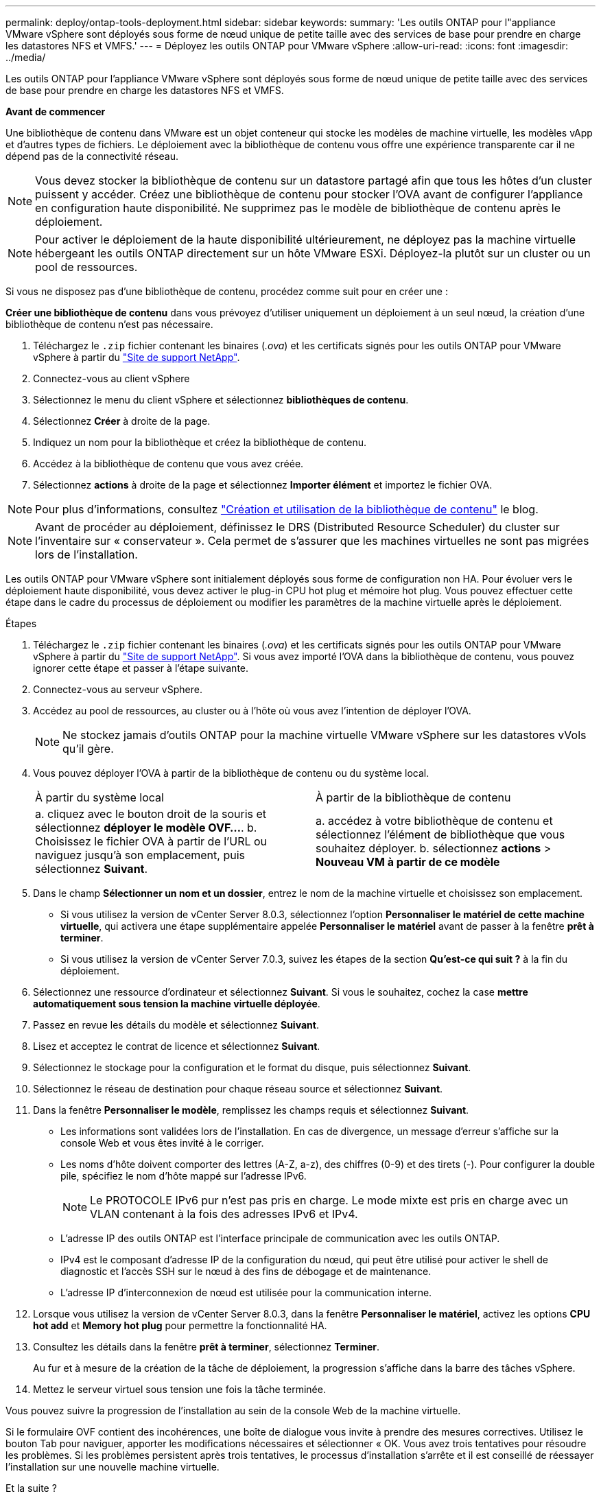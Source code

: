 ---
permalink: deploy/ontap-tools-deployment.html 
sidebar: sidebar 
keywords:  
summary: 'Les outils ONTAP pour l"appliance VMware vSphere sont déployés sous forme de nœud unique de petite taille avec des services de base pour prendre en charge les datastores NFS et VMFS.' 
---
= Déployez les outils ONTAP pour VMware vSphere
:allow-uri-read: 
:icons: font
:imagesdir: ../media/


[role="lead"]
Les outils ONTAP pour l'appliance VMware vSphere sont déployés sous forme de nœud unique de petite taille avec des services de base pour prendre en charge les datastores NFS et VMFS.

*Avant de commencer*

Une bibliothèque de contenu dans VMware est un objet conteneur qui stocke les modèles de machine virtuelle, les modèles vApp et d'autres types de fichiers. Le déploiement avec la bibliothèque de contenu vous offre une expérience transparente car il ne dépend pas de la connectivité réseau.


NOTE: Vous devez stocker la bibliothèque de contenu sur un datastore partagé afin que tous les hôtes d'un cluster puissent y accéder. Créez une bibliothèque de contenu pour stocker l'OVA avant de configurer l'appliance en configuration haute disponibilité. Ne supprimez pas le modèle de bibliothèque de contenu après le déploiement.


NOTE: Pour activer le déploiement de la haute disponibilité ultérieurement, ne déployez pas la machine virtuelle hébergeant les outils ONTAP directement sur un hôte VMware ESXi. Déployez-la plutôt sur un cluster ou un pool de ressources.

Si vous ne disposez pas d'une bibliothèque de contenu, procédez comme suit pour en créer une :

*Créer une bibliothèque de contenu* dans vous prévoyez d'utiliser uniquement un déploiement à un seul nœud, la création d'une bibliothèque de contenu n'est pas nécessaire.

. Téléchargez le `.zip` fichier contenant les binaires (_.ova_) et les certificats signés pour les outils ONTAP pour VMware vSphere à partir du https://mysupport.netapp.com/site/products/all/details/otv10/downloads-tab["Site de support NetApp"^].
. Connectez-vous au client vSphere
. Sélectionnez le menu du client vSphere et sélectionnez *bibliothèques de contenu*.
. Sélectionnez *Créer* à droite de la page.
. Indiquez un nom pour la bibliothèque et créez la bibliothèque de contenu.
. Accédez à la bibliothèque de contenu que vous avez créée.
. Sélectionnez *actions* à droite de la page et sélectionnez *Importer élément* et importez le fichier OVA.



NOTE: Pour plus d'informations, consultez https://blogs.vmware.com/vsphere/2020/01/creating-and-using-content-library.html["Création et utilisation de la bibliothèque de contenu"] le blog.


NOTE: Avant de procéder au déploiement, définissez le DRS (Distributed Resource Scheduler) du cluster sur l'inventaire sur « conservateur ». Cela permet de s'assurer que les machines virtuelles ne sont pas migrées lors de l'installation.

Les outils ONTAP pour VMware vSphere sont initialement déployés sous forme de configuration non HA. Pour évoluer vers le déploiement haute disponibilité, vous devez activer le plug-in CPU hot plug et mémoire hot plug. Vous pouvez effectuer cette étape dans le cadre du processus de déploiement ou modifier les paramètres de la machine virtuelle après le déploiement.

.Étapes
. Téléchargez le `.zip` fichier contenant les binaires (_.ova_) et les certificats signés pour les outils ONTAP pour VMware vSphere à partir du https://mysupport.netapp.com/site/products/all/details/otv10/downloads-tab["Site de support NetApp"^]. Si vous avez importé l'OVA dans la bibliothèque de contenu, vous pouvez ignorer cette étape et passer à l'étape suivante.
. Connectez-vous au serveur vSphere.
. Accédez au pool de ressources, au cluster ou à l'hôte où vous avez l'intention de déployer l'OVA.
+

NOTE: Ne stockez jamais d'outils ONTAP pour la machine virtuelle VMware vSphere sur les datastores vVols qu'il gère.

. Vous pouvez déployer l'OVA à partir de la bibliothèque de contenu ou du système local.
+
|===


| À partir du système local | À partir de la bibliothèque de contenu 


| a. cliquez avec le bouton droit de la souris et sélectionnez *déployer le modèle OVF...*. b. Choisissez le fichier OVA à partir de l'URL ou naviguez jusqu'à son emplacement, puis sélectionnez *Suivant*. | a. accédez à votre bibliothèque de contenu et sélectionnez l'élément de bibliothèque que vous souhaitez déployer. b. sélectionnez *actions* > *Nouveau VM à partir de ce modèle* 
|===
. Dans le champ *Sélectionner un nom et un dossier*, entrez le nom de la machine virtuelle et choisissez son emplacement.
+
** Si vous utilisez la version de vCenter Server 8.0.3, sélectionnez l'option *Personnaliser le matériel de cette machine virtuelle*, qui activera une étape supplémentaire appelée *Personnaliser le matériel* avant de passer à la fenêtre *prêt à terminer*.
** Si vous utilisez la version de vCenter Server 7.0.3, suivez les étapes de la section *Qu'est-ce qui suit ?* à la fin du déploiement.


. Sélectionnez une ressource d'ordinateur et sélectionnez *Suivant*. Si vous le souhaitez, cochez la case *mettre automatiquement sous tension la machine virtuelle déployée*.
. Passez en revue les détails du modèle et sélectionnez *Suivant*.
. Lisez et acceptez le contrat de licence et sélectionnez *Suivant*.
. Sélectionnez le stockage pour la configuration et le format du disque, puis sélectionnez *Suivant*.
. Sélectionnez le réseau de destination pour chaque réseau source et sélectionnez *Suivant*.
. Dans la fenêtre *Personnaliser le modèle*, remplissez les champs requis et sélectionnez *Suivant*.
+
** Les informations sont validées lors de l'installation. En cas de divergence, un message d'erreur s'affiche sur la console Web et vous êtes invité à le corriger.
** Les noms d'hôte doivent comporter des lettres (A-Z, a-z), des chiffres (0-9) et des tirets (-). Pour configurer la double pile, spécifiez le nom d'hôte mappé sur l'adresse IPv6.
+

NOTE: Le PROTOCOLE IPv6 pur n'est pas pris en charge. Le mode mixte est pris en charge avec un VLAN contenant à la fois des adresses IPv6 et IPv4.

** L'adresse IP des outils ONTAP est l'interface principale de communication avec les outils ONTAP.
** IPv4 est le composant d'adresse IP de la configuration du nœud, qui peut être utilisé pour activer le shell de diagnostic et l'accès SSH sur le nœud à des fins de débogage et de maintenance.
** L'adresse IP d'interconnexion de nœud est utilisée pour la communication interne.


. Lorsque vous utilisez la version de vCenter Server 8.0.3, dans la fenêtre *Personnaliser le matériel*, activez les options *CPU hot add* et *Memory hot plug* pour permettre la fonctionnalité HA.
. Consultez les détails dans la fenêtre *prêt à terminer*, sélectionnez *Terminer*.
+
Au fur et à mesure de la création de la tâche de déploiement, la progression s'affiche dans la barre des tâches vSphere.

. Mettez le serveur virtuel sous tension une fois la tâche terminée.


Vous pouvez suivre la progression de l'installation au sein de la console Web de la machine virtuelle.

Si le formulaire OVF contient des incohérences, une boîte de dialogue vous invite à prendre des mesures correctives. Utilisez le bouton Tab pour naviguer, apporter les modifications nécessaires et sélectionner « OK. Vous avez trois tentatives pour résoudre les problèmes. Si les problèmes persistent après trois tentatives, le processus d'installation s'arrête et il est conseillé de réessayer l'installation sur une nouvelle machine virtuelle.

.Et la suite ?
Si vous avez déployé des outils ONTAP pour VMware vSphere avec vCenter Server 7.0.3, suivez ces étapes après le déploiement.

. Connectez-vous au client vCenter
. Mettez le nœud ONTAP Tools hors tension.
. Accédez aux outils ONTAP pour la machine virtuelle VMware vSphere sous *inventaires* et sélectionnez l'option *Modifier les paramètres*.
. Sous les options *CPU*, cochez la case *Activer l'ajout à chaud de CPU*
. Sous les options *Memory*, cochez la case *Enable* par rapport à *Memory hot plug*.

